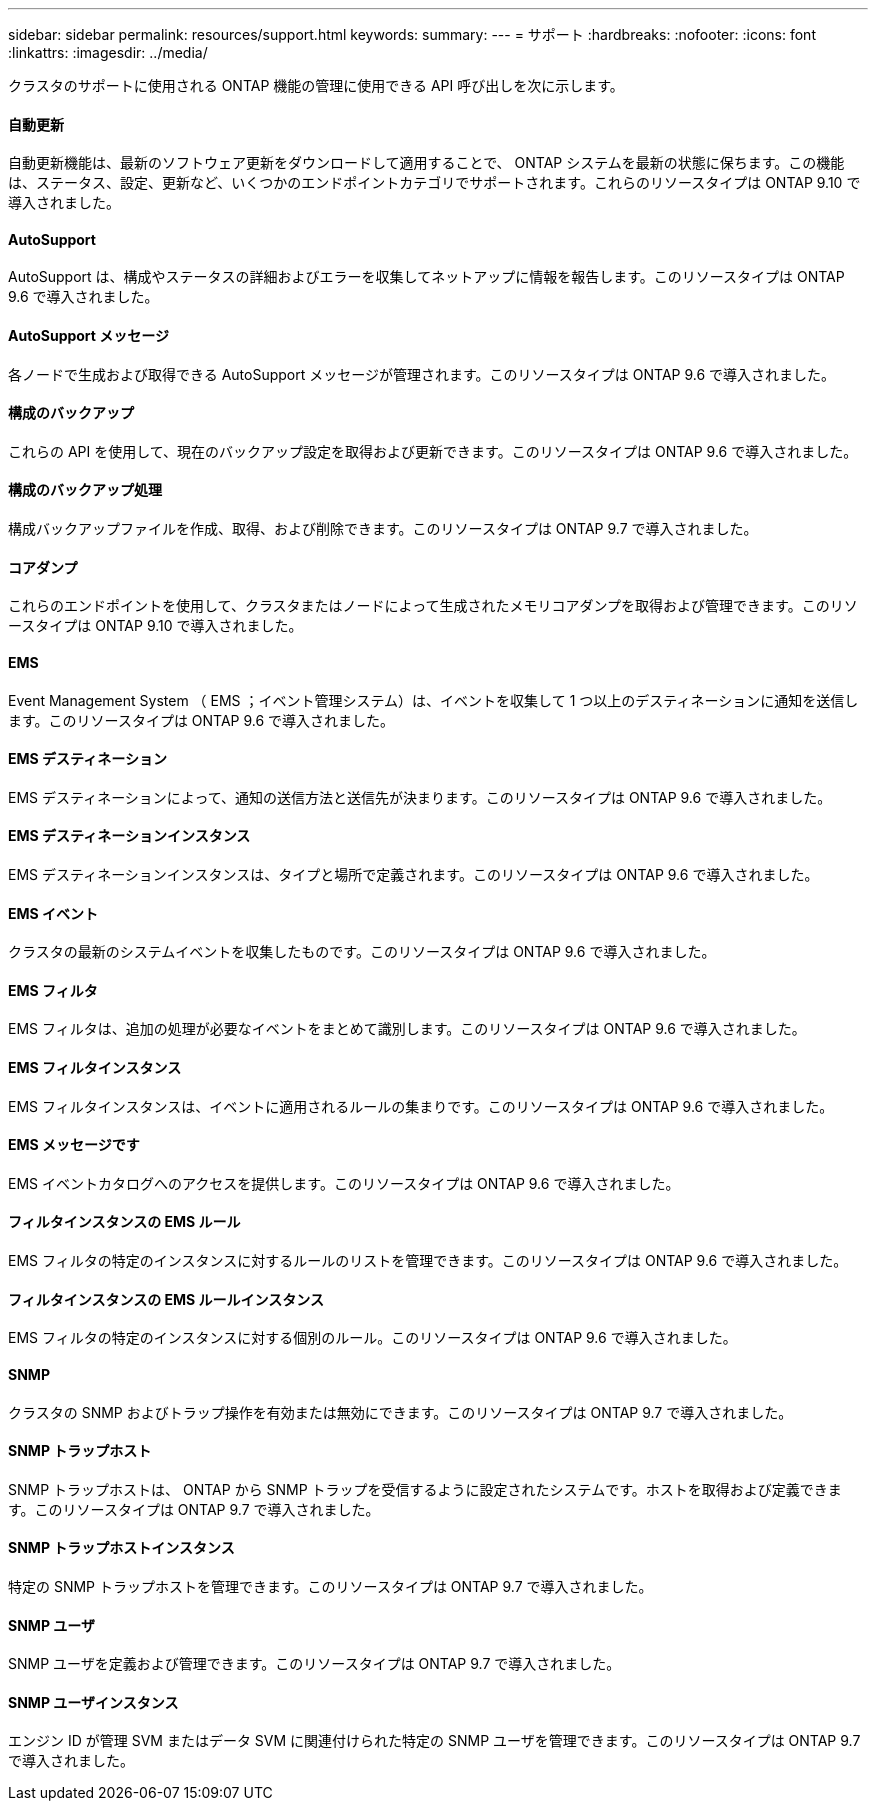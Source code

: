 ---
sidebar: sidebar 
permalink: resources/support.html 
keywords:  
summary:  
---
= サポート
:hardbreaks:
:nofooter: 
:icons: font
:linkattrs: 
:imagesdir: ../media/


[role="lead"]
クラスタのサポートに使用される ONTAP 機能の管理に使用できる API 呼び出しを次に示します。



==== 自動更新

自動更新機能は、最新のソフトウェア更新をダウンロードして適用することで、 ONTAP システムを最新の状態に保ちます。この機能は、ステータス、設定、更新など、いくつかのエンドポイントカテゴリでサポートされます。これらのリソースタイプは ONTAP 9.10 で導入されました。



==== AutoSupport

AutoSupport は、構成やステータスの詳細およびエラーを収集してネットアップに情報を報告します。このリソースタイプは ONTAP 9.6 で導入されました。



==== AutoSupport メッセージ

各ノードで生成および取得できる AutoSupport メッセージが管理されます。このリソースタイプは ONTAP 9.6 で導入されました。



==== 構成のバックアップ

これらの API を使用して、現在のバックアップ設定を取得および更新できます。このリソースタイプは ONTAP 9.6 で導入されました。



==== 構成のバックアップ処理

構成バックアップファイルを作成、取得、および削除できます。このリソースタイプは ONTAP 9.7 で導入されました。



==== コアダンプ

これらのエンドポイントを使用して、クラスタまたはノードによって生成されたメモリコアダンプを取得および管理できます。このリソースタイプは ONTAP 9.10 で導入されました。



==== EMS

Event Management System （ EMS ；イベント管理システム）は、イベントを収集して 1 つ以上のデスティネーションに通知を送信します。このリソースタイプは ONTAP 9.6 で導入されました。



==== EMS デスティネーション

EMS デスティネーションによって、通知の送信方法と送信先が決まります。このリソースタイプは ONTAP 9.6 で導入されました。



==== EMS デスティネーションインスタンス

EMS デスティネーションインスタンスは、タイプと場所で定義されます。このリソースタイプは ONTAP 9.6 で導入されました。



==== EMS イベント

クラスタの最新のシステムイベントを収集したものです。このリソースタイプは ONTAP 9.6 で導入されました。



==== EMS フィルタ

EMS フィルタは、追加の処理が必要なイベントをまとめて識別します。このリソースタイプは ONTAP 9.6 で導入されました。



==== EMS フィルタインスタンス

EMS フィルタインスタンスは、イベントに適用されるルールの集まりです。このリソースタイプは ONTAP 9.6 で導入されました。



==== EMS メッセージです

EMS イベントカタログへのアクセスを提供します。このリソースタイプは ONTAP 9.6 で導入されました。



==== フィルタインスタンスの EMS ルール

EMS フィルタの特定のインスタンスに対するルールのリストを管理できます。このリソースタイプは ONTAP 9.6 で導入されました。



==== フィルタインスタンスの EMS ルールインスタンス

EMS フィルタの特定のインスタンスに対する個別のルール。このリソースタイプは ONTAP 9.6 で導入されました。



==== SNMP

クラスタの SNMP およびトラップ操作を有効または無効にできます。このリソースタイプは ONTAP 9.7 で導入されました。



==== SNMP トラップホスト

SNMP トラップホストは、 ONTAP から SNMP トラップを受信するように設定されたシステムです。ホストを取得および定義できます。このリソースタイプは ONTAP 9.7 で導入されました。



==== SNMP トラップホストインスタンス

特定の SNMP トラップホストを管理できます。このリソースタイプは ONTAP 9.7 で導入されました。



==== SNMP ユーザ

SNMP ユーザを定義および管理できます。このリソースタイプは ONTAP 9.7 で導入されました。



==== SNMP ユーザインスタンス

エンジン ID が管理 SVM またはデータ SVM に関連付けられた特定の SNMP ユーザを管理できます。このリソースタイプは ONTAP 9.7 で導入されました。
